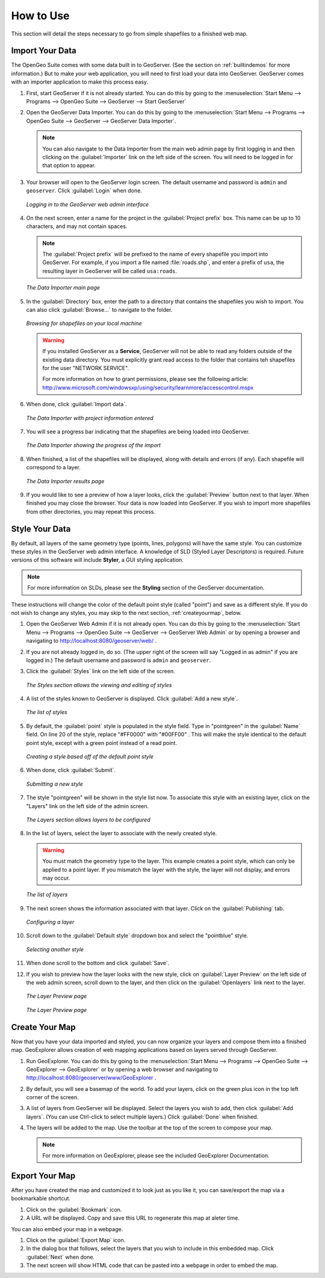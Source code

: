 .. _howtouse:

How to Use
==========

This section will detail the steps necessary to go from simple shapefiles to a finished web map.

Import Your Data
----------------

The OpenGeo Suite comes with some data built in to GeoServer.  (See the section on :ref:`builtindemos` for more information.)  But to make *your* web application, you will need to first load your data into GeoServer.  GeoServer comes with an importer application to make this process easy.

#. First, start GeoServer if it is not already started.  You can do this by going to the :menuselection:`Start Menu --> Programs --> OpenGeo Suite --> GeoServer --> Start GeoServer`

#. Open the GeoServer Data Importer.  You can do this by going to the :menuselection:`Start Menu --> Programs --> OpenGeo Suite --> GeoServer --> GeoServer Data Importer`.

   .. note:: You can also navigate to the Data Importer from the main web admin page by first logging in and then clicking on the :guilabel:`Importer` link on the left side of the screen.  You will need to be logged in for that option to appear.

#. Your browser will open to the GeoServer login screen.  The default username and password is ``admin`` and ``geoserver``.  Click :guilabel:`Login` when done.

   .. figure:: img/login.png
      :align: center

      *Logging in to the GeoServer web admin interface*

#. On the next screen, enter a name for the project in the :guilabel:`Project prefix` box.  This name can be up to 10 characters, and may not contain spaces.

   .. note:: The :guilabel:`Project prefix` will be prefixed to the name of every shapefile you import into GeoServer.  For example, if you import a file named :file:`roads.shp`, and enter a prefix of ``usa``, the resulting layer in GeoServer will be called ``usa:roads``.

   .. figure:: img/importerblank.png
      :align: center

      *The Data Importer main page*

#. In the :guilabel:`Directory` box, enter the path to a directory that contains the shapefiles you wish to import.  You can also click :guilabel:`Browse...` to navigate to the folder.

   .. figure:: img/browse.png
      :align: center

      *Browsing for shapefiles on your local machine*

   .. warning:: If you installed GeoServer as a **Service**, GeoServer will not be able to read any folders outside of the existing data directory.  You must explicitly grant read access to the folder that contains teh shapefiles for the user "NETWORK SERVICE".

      For more information on how to grant permissions, please see the following article:  http://www.microsoft.com/windowsxp/using/security/learnmore/accesscontrol.mspx

#. When done, click :guilabel:`Import data`.

   .. figure:: img/importerfilledin.png
      :align: center

      *The Data Importer with project information entered*

#. You will see a progress bar indicating that the shapefiles are being loaded into GeoServer.

   .. figure:: img/progressbar.png
      :align: center

      *The Data Importer showing the progress of the import*

#. When finished, a list of the shapefiles will be displayed, along with details and errors (if any).  Each shapefile will correspond to a layer.

   .. figure:: img/results.png
      :align: center

      *The Data Importer results page*

#. If you would like to see a preview of how a layer looks, click the :guilabel:`Preview` button next to that layer.  When finished you may close the browser.  Your data is now loaded into GeoServer.  If you wish to import more shapefiles from other directories, you may repeat this process.


Style Your Data
---------------

By default, all layers of the same geometry type (points, lines, polygons) will have the same style.  You can customize these styles in the GeoServer web admin interface.  A knowledge of SLD (Styled Layer Descriptors) is required.  Future versions of this software will include **Styler**, a GUI styling application. 

.. note:: For more information on SLDs, please see the **Styling** section of the GeoServer documentation.

These instructions will change the color of the default point style (called "point") and save as a different style.  If you do not wish to change any styles, you may skip to the next section, :ref:`createyourmap`, below.

#. Open the GeoServer Web Admin if it is not already open.  You can do this by going to the :menuselection:`Start Menu --> Programs --> OpenGeo Suite --> GeoServer --> GeoServer Web Admin` or by opening a browser and navigating to http://localhost:8080/geoserver/web/ .

#. If you are not already logged in, do so.  (The upper right of the screen will say "Logged in as admin" if you are logged in.)  The default username and password is ``admin`` and ``geoserver``.

#. Click the :guilabel:`Styles` link on the left side of the screen.

   .. figure:: img/styles.png
      :align: center

      *The Styles section allows the viewing and editing of styles*

#. A list of the styles known to GeoServer is displayed.  Click :guilabel:`Add a new style`.

   .. figure:: img/listofstyles.png
      :align: center

      *The list of styles*

#. By default, the :guilabel:`point` style is populated in the style field.  Type in "pointgreen" in the :guilabel:`Name` field.  On line 20 of the style, replace "#FF0000" with "#00FF00" .  This will make the style identical to the default point style, except with a green point instead of a read point.

   .. figure:: img/pointgreen.png
      :align: center

      *Creating a style based off of the default point style*
 
#. When done, click :guilabel:`Submit`.

   .. figure:: img/stylesubmit.png
      :align: center

      *Submitting a new style*

#. The style "pointgreen" will be shown in the style list now.  To associate this style with an existing layer, click on the "Layers" link on the left side of the admin screen.

   .. figure:: img/layers.png
      :align: center

      *The Layers section allows layers to be configured*

#. In the list of layers, select the layer to associate with the newly created style.

   .. warning:: You must match the geometry type to the layer.  This example creates a point style, which can only be applied to a point layer.  If you mismatch the layer with the style, the layer will not display, and errors may occur.

   .. figure:: img/layerslist.png
      :align: center

      *The list of layers*

#. The next screen shows the information associated with that layer.  Click on the :guilabel:`Publishing` tab.

   .. figure:: img/layeredit.png
      :align: center

      *Configuring a layer*

#. Scroll down to the :guilabel:`Default style` dropdown box and select the "pointblue" style.

   .. figure:: img/styleselect.png
      :align: center

      *Selecting another style*

#. When done scroll to the bottom and click :guilabel:`Save`.

#. If you wish to preview how the layer looks with the new style, click on :guilabel:`Layer Preview` on the left side of the web admin screen, scroll down to the layer, and then click on the :guilabel:`Openlayers` link next to the layer.

   .. figure:: img/layerpreview1.png
      :align: center

      *The Layer Preview page*

   .. figure:: img/layerpreview2.png
      :align: center

      *The Layer Preview page*


.. _createyourmap:

Create Your Map
---------------

Now that you have your data imported and styled, you can now organize your layers and compose them into a finished map.  GeoExplorer allows creation of web mapping applications based on layers served through GeoServer.

#. Run GeoExplorer.  You can do this by going to the :menuselection:`Start Menu --> Programs --> OpenGeo Suite --> GeoExplorer --> GeoExplorer` or by opening a web browser and navigating to http://localhost:8080/geoserver/www/GeoExplorer .

   .. todo:: Screenshot of GX

#. By default, you will see a basemap of the world.  To add your layers, click on the green plus icon in the top left corner of the screen.

   .. todo:: Screenshot of plus

#. A list of layers from GeoServer will be displayed.  Select the layers you wish to add, then click :guilabel:`Add layers`.  (You can use Ctrl-click to select multiple layers.)  Click :guilabel:`Done` when finished.

   .. todo:: Screenshot of Add layers

#. The layers will be added to the map.  Use the toolbar at the top of the screen to compose your map.

   .. todo:: Screenshot of something

   .. note:: For more information on GeoExplorer, please see the included GeoExplorer Documentation. 


Export Your Map
---------------

After you have created the map and customized it to look just as you like it, you can save/export the map via a bookmarkable shortcut.

#. Click on the :guilabel:`Bookmark` icon.

   .. todo:: Screenshot of bookmark icon

#. A URL will be displayed.  Copy and save this URL to regenerate this map at aleter time.

   .. todo:: Screenshot of URL
 
You can also embed your map in a webpage.

#. Click on the :guilabel:`Export Map` icon. 

   .. todo:: Screenshot of Export Map icon

#. In the dialog box that follows, select the layers that you wish to include in this embedded map.  Click :guilabel:`Next` when done.

   .. todo:: Screenshot of Export Map box

#. The next screen will show HTML code that can be pasted into a webpage in order to embed the map.

   .. todo:: Screenshot of Export Map HTML

